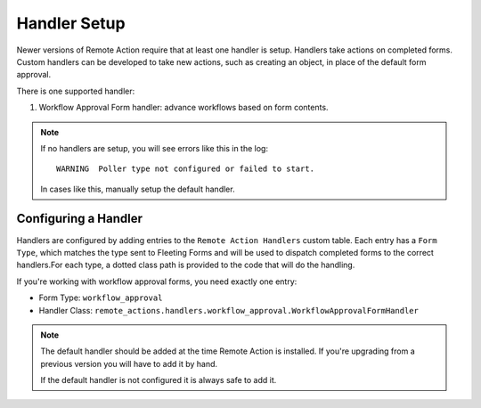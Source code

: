 Handler Setup
============================

Newer versions of Remote Action require that at least one handler is setup. 
Handlers take actions on completed forms.  Custom handlers can be developed to
take new actions, such as creating an object, in place of the default form 
approval.

There is one supported handler:

1. Workflow Approval Form handler: advance workflows based on form contents.

.. note::

   If no handlers are setup, you will see errors like this in the log::

        WARNING  Poller type not configured or failed to start.

   In cases like this, manually setup the default handler.

Configuring a Handler
---------------------

Handlers are configured by adding entries to the ``Remote Action Handlers``
custom table.  Each entry has a ``Form Type``, which matches the type sent to
Fleeting Forms and will be used to dispatch completed forms to the correct 
handlers.For each type, a dotted class path is provided to the code that will
do the handling.

If you're working with workflow approval forms, you need exactly one entry:

- Form Type: ``workflow_approval``
- Handler Class: ``remote_actions.handlers.workflow_approval.WorkflowApprovalFormHandler``

.. note:: 

   The default handler should be added at the time Remote Action is installed. 
   If you're upgrading from a previous version you will have to add it by hand.

   If the default handler is not configured it is always safe to add it.
